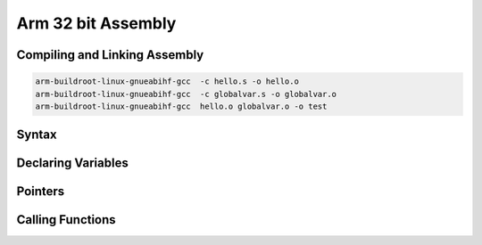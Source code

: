 Arm 32 bit Assembly
=================================

Compiling and Linking Assembly
------------------------------

.. code-block:: console

    arm-buildroot-linux-gnueabihf-gcc  -c hello.s -o hello.o
    arm-buildroot-linux-gnueabihf-gcc  -c globalvar.s -o globalvar.o
    arm-buildroot-linux-gnueabihf-gcc  hello.o globalvar.o -o test


Syntax
------

.. code-block::console

        .data 
    str: .asciz "Hello World %d\n" @ Define a null-terminated string 
        .text 
        .global main 
    main: 
        stmfd sp!,{lr} @ push return address onto stack 
        ldr r0, =str @ load pointer to format string 
        ldr r2, =my_global @ load pointer to global variable
        ldr r1, [r2] @ load value to r1  
        bl printf @ printf("Hello World\n"); 
        mov r0, @ move return code into r0 
        ldmfd sp!,{lr} @ pop return address from stack 
        mov pc, lr @ return from main

Declaring Variables
-------------------


Pointers
--------



Calling Functions
-------------------